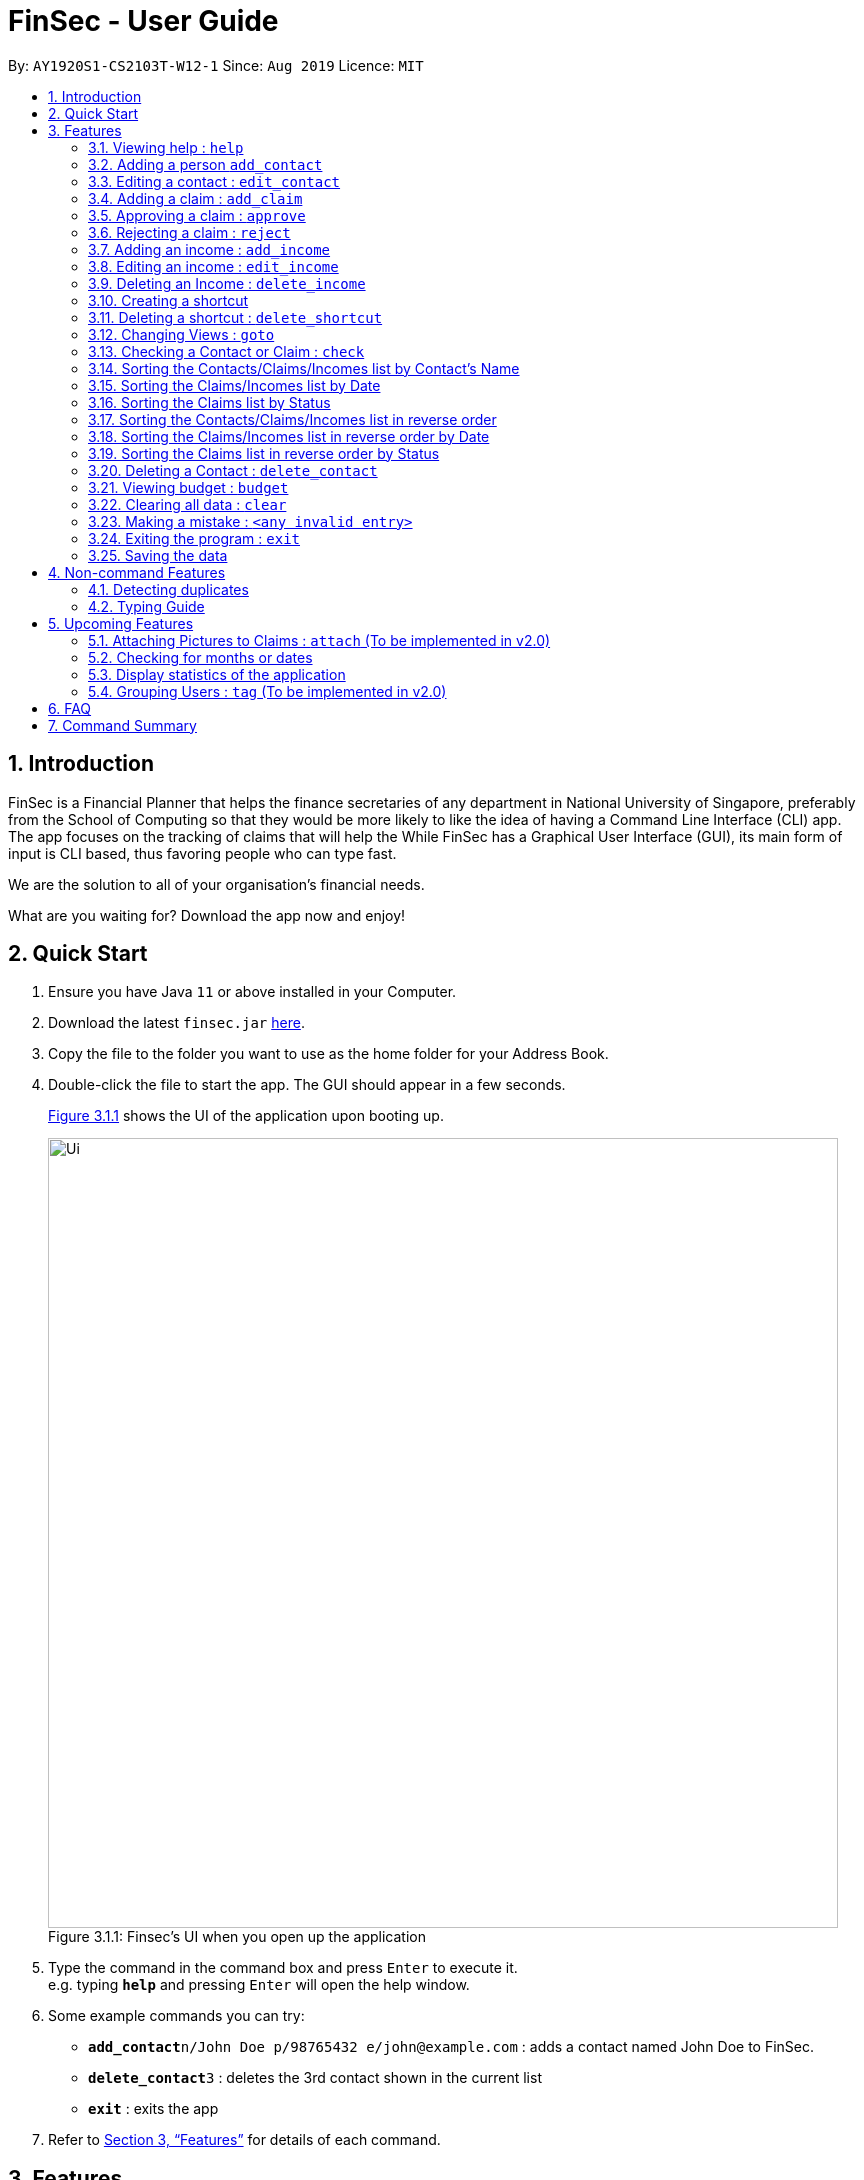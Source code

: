 = FinSec - User Guide
:site-section: UserGuide
:toc:
:toc-title:
:toc-placement: preamble
:sectnums:
:imagesDir: images
:stylesDir: stylesheets
:xrefstyle: full
:experimental:
ifdef::env-github[]
:tip-caption: :bulb:
:note-caption: :information_source:
endif::[]
:repoURL: https://github.com/AY1920S1-CS2103T-W12-1/main

By: `AY1920S1-CS2103T-W12-1`      Since: `Aug 2019`      Licence: `MIT`

== Introduction

FinSec is a Financial Planner that helps the finance secretaries of any department in National University of Singapore,
preferably from the School of Computing so that they would be more likely to like the idea of having a Command Line Interface (CLI) app.
The app focuses on the tracking of claims that will help the While FinSec has a Graphical User Interface (GUI), its main form of input is CLI based,
thus favoring people who can type fast. +

We are the solution to all of your organisation's financial needs.

What are you waiting for? Download the app now and enjoy!

== Quick Start

.  Ensure you have Java `11` or above installed in your Computer.
.  Download the latest `finsec.jar` link:{repoURL}/releases[here].
.  Copy the file to the folder you want to use as the home folder for your Address Book.
.  Double-click the file to start the app. The GUI should appear in a few seconds.
+
<<Ui>> shows the UI of the application upon booting up.
[[Ui]]
[reftext="Figure 3.1.1"]
[caption="Figure 3.1.1: "]
.Finsec's UI when you open up the application
image::Ui.png[width="790"]
+
.  Type the command in the command box and press kbd:[Enter] to execute it. +
e.g. typing *`help`* and pressing kbd:[Enter] will open the help window.
.  Some example commands you can try:

* **`add_contact`**`n/John Doe p/98765432 e/john@example.com` : adds a contact named John Doe to FinSec.
* **`delete_contact`**`3` : deletes the 3rd contact shown in the current list
* *`exit`* : exits the app

.  Refer to <<Features>> for details of each command.

[[Features]]
== Features

====
*Command Format*

* Words in `UPPER_CASE` are the parameters to be supplied by the user e.g. in `add_claim n/NAME d/DESCRIPTION c/CASH AMOUNT date/DATE(dd-MM-yyyy)`,
 `NAME`, `DESCRIPTION`, `CASH AMOUNT`, `DATE`, `PHONE NUMBER` are parameters that the user has to type in.
* Items in square brackets are optional e.g `n/NAME [t/TAG]` can be used as `n/John Doe t/friend` or as `n/John Doe`.
* Items with `…`​ after them can be used multiple times including zero times e.g. `[t/TAG]...` can be used as `{nbsp}` (i.e. 0 times), `t/friend`, `t/friend t/family` etc.
* Parameters can be in any order e.g. if the command specifies `n/NAME p/PHONE_NUMBER`, `p/PHONE_NUMBER n/NAME` is also acceptable.
====

=== Viewing help : `help`

Provides 3 different types of help for all commands.

Keyword: `help`

Format:
`help cmd/COMMAND type/TYPE`

Refer to <<Command Summary>> for all available commands

Types include: +
`brief` (gives a brief description) +
`guide` (opens a web browser and bring you to our user guide) +
`api` (for advanced users who want to know the inner workings of the command)

A friendly tip :bulb: +
If you type `help` without any other parameters, a window will appear and display a command list with similar instructions to this page!

Examples: +
....
help cmd/add_contact type/brief
....
This shows you a brief description of what the `add_contact` command does and how to use it +
....
help cmd/goto type/api
....
This opens up a page in your browser and displays our API for the `goto` command +
....
help cmd/help type/guide
....
This opens up a page in your browser and brings you right here! :smiley:

<<UG-HelpExample>> shows what you can expect to see when typing in the first example: `help cmd/add_contact type/brief`.
[[UG-HelpExample]]
[reftext="Figure 3.1.1"]
[caption="Figure 3.1.1: "]
.FinSec giving a brief description of the `add_contact` command
image::UG-HelpExample.PNG[width="800"]

=== Adding a person `add_contact`

Adds a contact to the contacts list list +

Format:
`add_contact n/NAME p/PHONE_NUMBER e/EMAIL [t/TAG]`

Examples:

....
add_contact n/John Doe p/98765432 e/johnd@example.com
....

====
--
image::warning.png[width = "20", float = "left"]
--
*Warning*

* There should not be duplicate `NAMES`. +
* Only valid Singapore `PHONE` numbers (8 digits) are allowed.
* Only valid `EMAIL` addresses are accepted.

====
=== Editing a contact : `edit_contact`

Edits an existing contact +

Keyword: `edit_contact`

Format:
`edit_contact INDEX n/NAME p/PHONE_NUMBER e/EMAIL [t/TAG]`

Examples:

....
edit_contact 2 n/john lim p/92222223 e/johnlim@gmail.com
....

====
--
image::warning.png[width = "20", float = "left"]
--
*Warning*

* Parameter warnings as per add_claim above.

====

=== Adding a claim : `add_claim`

Adds a claim to the claims list +

Keyword: `add_claim`

Format: `add_claim d/DESCRIPTION_OF_CLAIM a/AMOUNT n/NAME [t/TAG]`

Examples:

....
add_claim d/Sports Equipment a/115.2 date/29-12-2019 n/Lee Wei Gen t/Sports
....

====
--
image::warning.png[width = "20", float = "left"]
--
*Warning*

* `AMOUNT` should be up to 2 decimal places only. +
* `DATE` should be a valid date (eg. 29-02-2019 not valid). +
* A contact must already exist with the inputted `NAME`.

====

=== Approving a claim : `approve`

Approves an existing pending claim +

Keyword: `approve`

Format: `approve INDEX`

Examples:

....
approve 1 (approves the first claim in the claim list)
....

====
--
image::warning.png[width = "20", float = "left"]
--
*Warning*

* Can only approve a pending claim (ie. Approved and rejected claims cannot be approved).

====

* Approves the claim at the specified `INDEX`.
* The displayed list must be the claim list.
* Claim at the specified `INDEX` must be a pending claim.
* The index refers to the index number shown in the displayed claim list.
* The index *must be a positive integer* 1, 2, 3, ...


=== Rejecting a claim : `reject`

Rejects an existing pending claim +

Keyword: `reject`

Format: `reject INDEX`

Examples:

....
reject 1 (approves the first claim in the claim list)
....


* Rejects the claim at the specified `INDEX`.
* The displayed list must be the claim list.
* Claim at the specified `INDEX` must be a pending claim.
* The index refers to the index number shown in the displayed claim list.
* The index *must be a positive integer* 1, 2, 3, ...

====
--
image::warning.png[width = "20", float = "left"]
--
*Warning*

* Can only reject a pending claim (ie. Approved and rejected claims cannot be rejected).

====

//=== Editing a claim : `edit_claim`
//
//Edits an existing claim +
//
//Keyword: `edit_claim`
//
//Format: `edit_claim INDEX d/DESCRIPTION_OF_CLAIM a/AMOUNT n/PERSON_NAME p/PHONE_NUMBER [t/TAG]`
//
//Examples:
//
//* `edit_claim 2 d/Sports Equipment a/115.2 n/Lee Wei Gen p/96777777 t/Sports`


=== Adding an income : `add_income`

You can add an income to the incomes list by using the add income command by entering the keyword `add_income` followed by the required fields of an income.

Keyword: `add_income`

Format: `add_income d/DESCRIPTION_OF_INCOME a/AMOUNT date/DATE n/PERSON_NAME p/PHONE_NUMBER [t/TAG]`

Example:

....
add_income d/Shirt Sales c/307.5 date/11-11-2019 n/Lee Wei Gen p/96777777 t/Marketing
....

Result:

This command will then add an income to the incomes list.

<<UG-AddIncomeExample>> and <<UG-AddIncomeResult>> shows what you can expect to see after typing in the example: `add_income d/Shirt Sales c/307.5 date/11-11-2019 n/Lee Wei Gen p/96777777 t/Marketing`.
[[UG-AddIncomeExample]]
[reftext="Figure 3.8.1"]
[caption="Figure 3.8.1: "]
.Type in the add_income command in an empty incomes list.
image::UG-Add_income1.png[width="800"]
[[UG-AddIncomeResult]]
[reftext="Figure 3.8.2"]
[caption="Figure 3.8.2: "]
.The result after entering the command
image::UG-Add_income2.png[width="800"]


====
--
image::warning.png[width = "20", float = "left"]
--
*Warning*

* `add_income` parameter warnings as per `add_claim`.

====


=== Editing an income : `edit_income`

If you accidentally entered the wrong details of the income or you want to make changes to a entered income, you can edit an income by using the edit income command by entering the keyword `edit_income`
followed by the position of the income in the incomes list, and the fields that you want to change.

Keyword: `edit_income`

Format: `edit_income INDEX d/DESCRIPTION_OF_INCOME a/AMOUNT n/PERSON_NAME p/PHONE_NUMBER [t/TAG]`

Example:

....
edit_income 1 c/1150.50 p/96777495
....

Result:

This command will edit the description and amount fields in the second income in the list to the newly specified description and amount.

<<UG-AddIncomeExample>> and <<UG-AddIncomeResult>> shows what you can expect to see after typing in the example: `edit_income 1 c/1150.50 p/96777495`.
[[UG-EditIncomeExample]]
[reftext="Figure 3.9.1"]
[caption="Figure 3.9.1: "]
.Type in the edit_income command.
image::UG-Edit_income1.png[width="800"]
[[UG-AddIncomeResult]]
[reftext="Figure 3.9.2"]
[caption="Figure 3.9.2: "]
.The result after entering the command. The first income is now edited to the newly specified fields.
image::UG-Edit_income2.png[width="800"]

====
--
image::warning.png[width = "20", float = "left"]
--
*Warning*

* `add_income` parameter warnings as per `add_claim`.

====

=== Deleting an Income : `delete_income`

You can delete an income off the incomes list by using the delete income command by entering the keyword `delete_income` followed by the position of the income in the incomes list.
The specified index will be then deleted.

Keyword: `delete_income`

Format: `delete_income INDEX`

Example:

....
delete_income 2 (removes second income in the income list)
....

Result:

Deletes the income at the specified `INDEX`.


<<UG-DeleteIncomeExample>> and <<UG-DeleteIncomeResult>> shows what you can expect to see after typing in the example: `delete_income 2`.
[[UG-DeleteIncomeExample]]
[reftext="Figure 3.9.1"]
[caption="Figure 3.9.1: "]
.Type in the delete_income command.
image::UG-Delete_income1.png[width="800"]
[[UG-DeleteIncomeResult]]
[reftext="Figure 3.9.2"]
[caption="Figure 3.9.2: "]
.The result after entering the command. The second income is now deleted off the incomes list.
image::UG-Delete_income2.png[width="800"]

====
--
image::warning.png[width = "20", float = "left"]
--
*Warning*

* The index refers to the index number shown in the displayed income list.
* The index *must be a positive integer* 1, 2, 3, ...

====

// tag::shortcutfeature[]

=== Creating a shortcut

Accidentally typed a command that is not in FinSec? Don't worry! FinSec will recognise that it is an unknown command and is smart enough to make that unknown entry into a shortcut!

Upon entering an unknown command, FinSec will prompt you as to whether you would like that as a new shortcut or if it was just a mistake.

*Choice 1 :* You can enter the keyword `n` to continue as per usual.

*Choice 2 :* You can enter any `existing commands` to map your previous entry to it!

If you have chosen *Choice 2*, you can use the newly created shortcut as a substitute to the command.

==== Example of *Choice 1* :

****
User : add_conagtact

FinSec: Create shortcut? To which command? If no, type "n"

User : n
****

Result:

No shortcut is created. Continue using FinSec as per normal!

<<UG-NoShortcutexample1>>, <<UG-NoShortcutExample2>> and <<UG-NoShortcutResult>> shows what you can expect to see after typing in the example: `add_conagtact`.
[[UG-NoShortcutexample1]]
[reftext="Figure 3.11.1.1"]
[caption="Figure 3.11.1.1: "]
.When you enter an accidental typo
image::UG-NoShortcut1.png[width="800"]

[[UG-NoShortcutExample2]]
[reftext="Figure 3.11.1.2"]
[caption="Figure 3.11.1.2: "]
.FinSec will ask you if you want to create a shortcut (in blue). If you do not wish to create one, enter the command "n" as shown above.
image::UG-NoShortcut2.png[width="800"]

[[UG-NoShortcutResult]]
[reftext="Figure 3.11.1.3"]
[caption="Figure 3.11.1.3: "]
.Entering 'n' will allow you to continue.
image::UG-NoShortcut3.png[width="800"]



==== Example of *Choice 2* :

****
User : ai

FinSec: Create shortcut? To which command? If no, type "n"

User: add_income

FinSec: New shortcut created! ai to add_income
****

Result:

A new shortcut is created for you! From now on, `ai` can be used as a substitute for `add_income`!

<<UG-createShortcutexample1>>, <<UG-createShortcutExample2>> and <<UG-createShortcutResult>> shows what you can expect to see when you want to create a shortcut `ai` as shown in the example.
[[UG-createShortcutexample1]]
[reftext="Figure 3.10.2.1"]
[caption="Figure 3.10.2.1: "]
.Enter the shortcut you wish to create.
image::UG-createShortcut1.png[width="800"]

[[UG-createShortcutExample2]]
[reftext="Figure 3.10.2.2"]
[caption="Figure 3.10.2.2: "]
.Enter the command you wish to have an alias to.
image::UG-createShortcut2.png[width="800"]

[[UG-createShortcutResult]]
[reftext="Figure 3.10.2.3"]
[caption="Figure 3.10.2.3: "]
.Congratulations! You have just created a shortcut! Now the shortcut is able for use.
image::UG-createShortcut3.png[width="800"]

====
--
image::warning.png[width = "20", float = "left"]
--
*Warning*

* The shortcut you want to add has to be to a default FinSec command.

====


=== Deleting a shortcut : `delete_shortcut`

You can delete a shortcut that you have created by using the delete shortcut command by entering the keyword `delete_shortcut` followed by shortcut name.
The specified shortcut will be then deleted.

Keyword: `delete_shortcut`

Format: `delete_shortcut SHORTCUT`

Example:

....
delete_shortcut ai (removes shortcut 'ai' )
....

Result:

The shortcut is now no longer available for use.

====
--
image::warning.png[width = "20", float = "left"]
--
*Warning*

* The shortcut you want to delete has to be an existing shortcut.
* This will not work for default commands.

====
// end::shortcutfeature[]

//@@author {lawncegoh}
// tag::introduction[]
---
[source, java]
The 3 features below are made to be used in conjunction with each other. They are `goto`, `check` and `sort`/`reverse` respectively.
They are an implementation of the other objects created in this application. You will be able to use these 3 features smoothly once
you have input objects like `claim`, `income` into FinSec. You would then be able to switch between the different "tabs" that
we call as `View`. Once you are in the specific `View` that displays the list of objects you created. You can`sort` or `reverse` this
list. The list will then be sorted into a more organised manner for you. Once you have sorted the list, you can then use the `check`
feature in the `contact` or `claim` View to sieve out a specific contact or claim that interests you.
Now that you have gotten a clearer picture of how these 3 features will work together, read on to know more specific details about each feature.

// end::introduction[]

// tag::gotofeature[]
=== Changing Views : `goto`

This command changes the displayed list to show Contacts, Claims or Incomes. Such a command allows you to switch
between the 3 lists easily. This feature has also been enhanced with the addition of tabs below the Command Result panel.
These tabs give the same functionality as this goto feature so that you can choose to type or click on the tabs. +

<<UG-GotoExample>> shows the command result panel after the `goto contacts` command has been entered
as well as the tabs that are below this panel.
[[UG-GotoExample]]
[reftext="Figure 3.2.1"]
[caption="Figure 3.2.1: "]
.FinSec giving a brief description of the `goto` command
image::UG-GotoExample.png[width="800"]

Keyword: `goto` +

Additional Parameters: claims, contacts, incomes +

Format: `goto (parameter)`

Example:
`goto contacts`
`goto claims`
`goto incomes`

// end::gotofeature[]

// tag::checkfeature[]
//@@author {lawncegoh}
=== Checking a Contact or Claim : `check`

This feature allows you to check an individual `Contact` or `Claim` in either lists. This will give you a clearer view of the 2 different objects
that you need. This function in the contacts list will give you a pop-up of the contact and show you the basic details of this
contact and most importantly, the claims that are under this contact. +

As for the check in the claims list, it will show you the details of the claim in a pop-up too. There is however a difference that
you should take note of:

* The index used in this check in claims list is actually referring to the claimID of the `claim`.
* From the contacts page, you can check the claimIDs that belong to a certain contact that you want to check.
* You can then go to the claims list and enter `check CLAIMID` with this `CLAIMID` parameter as the specific claim
that you want to see in clearer view.

Keyword: `check`

Format: `check INDEX`

Examples:

****
*Checking of a contact in the contacts page:* +
*Step 1:* Type `check 1` into the command box and press kbd:[Enter] to execute it

[[UG-CheckExample1]]
image::UG-CheckExample1.png[width="800"]

*Step 2:* The result box will display "Contact Shown"

[[UG-CheckExample2]]
image::UG-CheckExample2.png[width="800"]

*Step 3:* This is the pop-up window that comes up after the command is entered. You are now
able to see the claims that belong to this contact
[[UG-CheckExample3]]
image::UG-CheckExample3.png[width="800"]

*Checking of a claim in the claims page:* +
*Step 1:* Type `check 2` into the command box and press kbd:[Enter] to execute it. This index 2 represents the claimID
of each individual claim card.

[[UG-CheckExample1]]
image::UG-CheckExample4.png[width="800"]

*Step 2:* The result box will display "Claim Shown"

[[UG-CheckExample2]]
image::UG-CheckExample5.png[width="800"]

*Step 3:* This is the pop-up window that comes up after the command is entered. You are now able to see the important
details that belong to this claim.
[[UG-CheckExample3]]
image::UG-CheckExample6.png[width="600"]

****

//end::checkfeature[]


// tag::sortfeature[]
//@@author {lawncegoh}
=== Sorting the Contacts/Claims/Incomes list by Contact's Name

This feature allows you to sort the various lists according to the contact's name in lexicographical order. The command
is the same in all 3 lists and the objects are sorted based on the contact's name. In Claims, it
is the description of the claim. In Incomes, it is the entity who provided the income.

Keyword: `sort name`

Format: `sort name`

Examples:

* `sort name`

//@@author {lawncegoh}

=== Sorting the Claims/Incomes list by Date

This feature allows you to sort the various lists according to the date from the oldest to newest entry.

Keyword: `sort date`

Format: `sort date`

--
image::warning.png[width = "20", float = "left"]
--
*Warning*
`sort date` doesn't apply to contacts list

//@@author {lawncegoh}
=== Sorting the Claims list by Status

This feature allows you to sort the claims list according to the 3 different `status`. They are mainly APPROVED, REJECTED
and PENDING. Once you enter this command, the claims list will be sorted with PENDING at the top of the list, followed by
APPROVED and lastly REJECTED.

Keyword: `sort status`

Format: `sort status`

*Warning*
`sort status` only applies to the claims list

<<UG-BudgetExample>> shows what you can expect to see when typing in the `sort status` command in claims list.
[[UG-BudgetExample]]
[reftext="Figure 3.15.1"]
[caption="Figure 3.15.1: "]
.FinSec Status of the claim is shown and the right and sorted as stated above. Pending, Approved then Rejected.
image::UG-ClaimsListSort.png[width="800"]

Examples:
* `sort date`

// end::sortfeature[]

// tag::reversefeature[]
//@@author {lawncegoh}
=== Sorting the Contacts/Claims/Incomes list in reverse order

This feature allows you to sort the various lists according to the contact's name in reverse lexicographical order.

*Warning*
`reverse name` in the claims list sorts it by desription of the claims

Keyword: `reverse name`

Format: `reverse name`

//@@author {lawncegoh}
=== Sorting the Claims/Incomes list in reverse order by Date

This feature allows you to sort the various lists according to the date from the newest to oldest entry. This command is not
applicable in the contacts' page

Keyword: `reverse date`

Format: `reverse date`

*Warning*
`reverse date` doesn't apply to contacts list

//@@author {lawncegoh}
=== Sorting the Claims list in reverse order by Status

This feature allows you to sort the claims list according to the 3 different `status` in reverse order.
Once you enter this command, the claims list will be sorted by the reverse of the sort command. The claims
will be sorted as REJECTED at the top, followed by APPROVED then PENDING.

Keyword: `reverse status`

Format: `reverse status`

// end::reversefeature[]

*Warning*
`reverse status` only applies to the claims list

=== Deleting a Contact : `delete_contact`

Deletes a Contact from the contact list

Keyword: `delete_contact`

Format: `delete_contact INDEX`

Examples:

....
delete_contact 1 (removes first person in the contact list)
....


* Deletes the person at the specified `INDEX`.
* The index refers to the index number shown in the displayed person list.
* The index *must be a positive integer* 1, 2, 3, ...


=== Viewing budget : `budget`

Calculates the projected budget based on all income and approved claim values. +
Also displays a graph detailing total income, claim and budget values for every day of the current month. +

Format: `budget`

<<UG-BudgetExample>> shows what you can expect to see when typing in the `budget` command.
[[UG-BudgetExample]]
[reftext="Figure 3.13.1"]
[caption="Figure 3.13.1: "]
.FinSec calculates your budget from the income and claim totals on the left while simultaneously displaying a graph of the income, claim and budget values for the current month on the right
image::UG-BudgetExample.PNG[width="800"]

//@@{lawncegoh}
// tag::clearfeature[]
=== Clearing all data : `clear`

This command wipes all data from the FinSec and starts with a new FinSec. This feature is also updated from addressbook
to includes a second prompt function. The application will prompt you with a warning upon entering of the `clear` command.
The clearing of data will only go through if you type in a `Y` for the second prompt. The input of `N` on the second prompt
will abort the clear command. You can then continue with your tasks.

Format: `clear`


<<UG-ClearExample1>> and <<UG-ClearExample2>> shows what you can expect to see when typing in the `clear` command.
[[UG-ClearExample1]]
[reftext="Figure 3.14.1"]
[caption="Figure 3.14.1: "]
.When the clear command is typed, the prompt comes up to ensure that you did not type the command accidentally.
image::UG-ClearExample1.PNG[width="800"]

[[UG-ClearExample2]]
[reftext="Figure 3.14.2"]
[caption="Figure 3.14.2: "]
.After the `clear` command is confirmed.
image::UG-ClearExample2.PNG[width="800"]

//end::clearfeature[]

=== Making a mistake : `<any invalid entry>`

Prompts user on whether he or she would want to create a shortcut as FinSec does not recognise the command.

If the user wishes to create a shortcut with this entry, he would then proceed to type in which commands he would want
to create the shortcut for.

If the user does not want to create a shortcut and it is just a typo error, he can enter `"n"` to continue with his
commands.

Example:

* `AC` (FinSec does not recognise the command)
* `add_contact` (User chooses to create the shortcut for the command `add_contact`)
* The shortcut `AC` is created for the command `add_contact`

****
* Creates an alternative keyword for the command `add_contact`
* Now `AC` can be used as a replacement to add a contact
****


=== Exiting the program : `exit`

Exits the program. +
Format: `exit`

=== Saving the data

Address book data are saved in the hard disk automatically after any command that changes the data. +
There is no need to save manually.

== Non-command Features

=== Detecting duplicates

FinSec can automatically detect duplicate names of contacts, claims or incomes.

=== Typing Guide

Automatically detects command and comes up with suggestions as a pop-up on what syntax comes next.

== Upcoming Features

=== Attaching Pictures to Claims : `attach` (To be implemented in v2.0)

Attaches a picture of the claim in the 'docs/claims/images' folder (directory is subject to change) to a claim.

Keyword: `attach`

Format: `attach INDEX`

Examples:

* `attach 1`

****
* Popup will appear upon entering of this command to allow the user to choose an image and it will be attached to the
specified index from the user input
****

//@@author{lawncegoh}
// tag::checkDatefeature[]
=== Checking for months or dates

Checks for the claims or incomes that matches the specific month or date that was typed as input.

Keyword: `check`

Format: `check FILTER`

Examples:

* `check november`
* `check 28/12/2019`

****
The list of claims or incomes based on the above check filter will be shown in a similar pop-up to the
current check feature. This is an increment to that feature.
****
//end::checkDatefeature[]

//tag::statsfeature[]
//@@author{lawncegoh}
=== Display statistics of the application

Displays the important statistics that a Finance Secretary need to know. Examples of statistics are:

* Number of claims in the month
* Total income received in a certain time period
* What was the most expensive claim

Keyword: `statistics`

Format: `statistics`
//end::statsfeature[]

****
This statistics feature will be the 4th view that the application can bring you to. All the specific data
and graphs will be shown on this 4th view.
****

=== Grouping Users : `tag` (To be implemented in v2.0)

Assigns tags to the people in the contact list to group them together to aid in finding specific groups of people

Keyword: `tag`

Format: `tag INDEX t/TAG`

Examples:

* `tag 1 t/FOP t/Sports`

****
* Further tagging can be done to people with current tags already, it will append to each other and be seen
in the contacts list
****

== FAQ

*Q*: How do I transfer my data to another Computer? +
*A*: Install the app in the other computer and overwrite the empty data file it creates with the file that contains the data of your previous Address Book folder.

== Command Summary

* *Help* : `help cmd/COMMAND type/TYPE` +
e.g. `help cmd/add_income type/brief`

* *Changing of Views* `goto (parameter)`
e.g. `goto claims`

* *Add contact* `add_person n/NAME p/PHONE_NUMBER e/EMAIL [t/TAG]...` +
e.g. `add_contact n/James Ho p/22224444 e/jamesho@example.com a/123, Clementi Rd, 1234665 t/friend t/colleague`

* *Edit contact* : `edit INDEX [n/NAME] [p/PHONE_NUMBER] [e/EMAIL] [t/TAG]` +
e.g. `edit_contact 2 d/Sports Equipment a/115.2 n/Lee Wei Gen p/96777777 t/Sports` +

* *Add claim* `add_claim d/DESCRIPTION_OF_CLAIM a/AMOUNT n/PERSON_NAME [t/TAG]` +
e.g. `add_claim d/Sports Equipment a/115.2 n/Lee Wei Gen t/Sports`

* *Edit claim* `edit_claim INDEX d/DESCRIPTION_OF_CLAIM a/AMOUNT n/PERSON_NAME p/PHONE_NUMBER [t/TAG]` +
e.g. `edit_claim 2 d/Sports Equipment a/115.2 n/Lee Wei Gen p/96777777 t/Sports`

* *Approves claim* `approve INDEX` +
e.g. `approve 1`

* *Rejects claim* `reject INDEX` +
e.g. `reject 1`

* *Adding income* `add_income d/DESCRIPTION_OF_INCOME a/AMOUNT n/PERSON_NAME p/PHONE_NUMBER [t/TAG]` +
e.g. `add_income d/Shirt Sales a/307.5 n/Lee Wei Gen p/96777777 t/Marketing`

* *Editing income* `edit_income INDEX d/DESCRIPTION_OF_INCOME a/AMOUNT n/PERSON_NAME p/PHONE_NUMBER [t/TAG]` +
e.g. `edit_income 2 d/Camp Fees a/1150.50 n/Lee Wei Gen p/96777777 t/FOP`

* *Checking Person or Claim* `check INDEX` +
e.g.
** `check 1` (in contacts page, show details of the person in index 1)
** `check 2` (in claims page, show details of the claim in index 2)

* *Deleting a person* `delete INDEX` +
e.g. `delete 3`

* *See Budget* `budget`

* *Resolving Claims* `resolve INDEX s/STATUS` +
e.g.
** `resolve 1 s/approved (in claims page, approve a claim)`
** `resolve 2 s/rejected (in claims page, reject a claim)`

* *Attaching Pictures to Claims* `attach INDEX` +
e.g. `attach 1`

* *Grouping Users* `tag INDEX t/TAG` +
e.g. `tag 1 t/FOP t/Sports`

* *Closing application* `exit`
